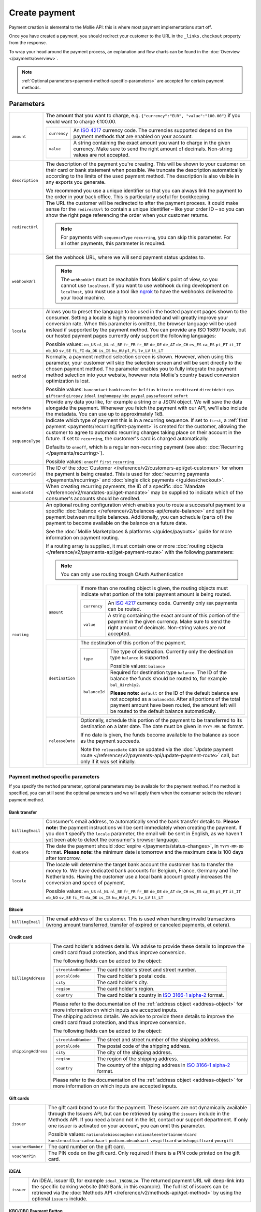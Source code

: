 Create payment
==============
.. api-name:: Payments API
   :version: 2

.. endpoint::
   :method: POST
   :url: https://api.mollie.com/v2/payments

.. authentication::
   :api_keys: true
   :oauth: true

Payment creation is elemental to the Mollie API: this is where most payment implementations start off.

Once you have created a payment, you should redirect your customer to the URL in the ``_links.checkout`` property from
the response.

To wrap your head around the payment process, an explanation and flow charts can be found in the
:doc:`Overview </payments/overview>`.

.. note::
   :ref:`Optional parameters<payment-method-specific-parameters>` are accepted for certain payment methods.

Parameters
----------
.. list-table::
   :widths: auto

   * - ``amount``

       .. type:: amount object
          :required: true

     - The amount that you want to charge, e.g. ``{"currency":"EUR", "value":"100.00"}`` if you would want to charge
       €100.00.

       .. list-table::
          :widths: auto

          * - ``currency``

              .. type:: string
                 :required: true

            - An `ISO 4217 <https://en.wikipedia.org/wiki/ISO_4217>`_ currency code. The currencies supported depend on
              the payment methods that are enabled on your account.

          * - ``value``

              .. type:: string
                 :required: true

            - A string containing the exact amount you want to charge in the given currency. Make sure to send the right
              amount of decimals. Non-string values are not accepted.

   * - ``description``

       .. type:: string
          :required: true

     - The description of the payment you're creating. This will be shown to your customer on their card or bank
       statement when possible. We truncate the description automatically according to the limits of the used payment
       method. The description is also visible in any exports you generate.

       We recommend you use a unique identifier so that you can always link the payment to the order in your back
       office. This is particularly useful for bookkeeping.

   * - ``redirectUrl``

       .. type:: string
          :required: true

     - The URL the customer will be redirected to after the payment process. It could make sense for the
       ``redirectUrl`` to contain a unique identifier – like your order ID – so you can show the right page referencing
       the order when your customer returns.

       .. note::
          For payments with ``sequenceType`` ``recurring``, you can skip this parameter. For all other payments, this
          parameter is required.

   * - ``webhookUrl``

       .. type:: string
          :required: true

     - Set the webhook URL, where we will send payment status updates to.

       .. note:: The ``webhookUrl`` must be reachable from Mollie's point of view, so you cannot use ``localhost``. If
          you want to use webhook during development on ``localhost``, you must use a tool like
          `ngrok <https://lornajane.net/posts/2015/test-incoming-webhooks-locally-with-ngrok>`_ to have the webhooks
          delivered to your local machine.

   * - ``locale``

       .. type:: string
          :required: false

     - Allows you to preset the language to be used in the hosted payment pages shown to the consumer. Setting a
       locale is highly recommended and will greatly improve your conversion rate. When this parameter is omitted, the
       browser language will be used instead if supported by the payment method. You can provide any ISO 15897 locale,
       but our hosted payment pages currently only support the following languages:

       Possible values: ``en_US`` ``nl_NL`` ``nl_BE`` ``fr_FR`` ``fr_BE`` ``de_DE`` ``de_AT`` ``de_CH`` ``es_ES``
       ``ca_ES`` ``pt_PT`` ``it_IT`` ``nb_NO`` ``sv_SE`` ``fi_FI`` ``da_DK`` ``is_IS`` ``hu_HU`` ``pl_PL`` ``lv_LV``
       ``lt_LT``

   * - ``method``

       .. type:: string
          :required: false

     - Normally, a payment method selection screen is shown. However, when using this parameter, your
       customer will skip the selection screen and will be sent directly to the chosen payment method. The parameter
       enables you to fully integrate the payment method selection into your website, however note Mollie's country
       based conversion optimization is lost.

       Possible values: ``bancontact`` ``banktransfer`` ``belfius`` ``bitcoin`` ``creditcard`` ``directdebit`` ``eps``
       ``giftcard`` ``giropay`` ``ideal`` ``inghomepay`` ``kbc``  ``paypal`` ``paysafecard`` ``sofort``

   * - ``metadata``

       .. type:: mixed
          :required: false

     - Provide any data you like, for example a string or a JSON object. We will save the data alongside the
       payment. Whenever you fetch the payment with our API, we'll also include the metadata. You can use up to
       approximately 1kB.

   * - ``sequenceType``

       .. type:: string
          :required: false

     - Indicate which type of payment this is in a recurring sequence. If set to ``first``, a
       :ref:`first payment <payments/recurring/first-payment>` is created for the customer, allowing the customer to agree
       to automatic recurring charges taking place on their account in the future. If set to ``recurring``, the
       customer's card is charged automatically.

       Defaults to ``oneoff``, which is a regular non-recurring payment (see also:
       :doc:`Recurring </payments/recurring>`).

       Possible values: ``oneoff`` ``first`` ``recurring``

   * - ``customerId``

       .. type:: string
          :required: false

     - The ID of the :doc:`Customer </reference/v2/customers-api/get-customer>` for whom the payment is being created.
       This is used for :doc:`recurring payments </payments/recurring>` and
       :doc:`single click payments </guides/checkout>`.

   * - ``mandateId``

       .. type:: string
          :required: false

     - When creating recurring payments, the ID of a specific :doc:`Mandate </reference/v2/mandates-api/get-mandate>`
       may be supplied to indicate which of the consumer's accounts should be credited.

   * - ``routing``

       .. type:: array
          :required: false

     - An optional routing configuration which enables you to route a successful payment to a specific
       :doc:`balance </reference/v2/balances-api/create-balance>` and split the payment between multiple balances.
       Additionally, you can schedule (parts of) the payment to become available on the balance on a future date.

       See the :doc:`Mollie Marketplaces & platforms </guides/payouts>` guide for more information on payment routing.

       If a routing array is supplied, it must contain one or more
       :doc:`routing objects </reference/v2/payments-api/get-payment-route>` with the following parameters:

       .. note:: You can only use routing trough OAuth Authentication

       .. list-table::
          :widths: auto

          * - ``amount``

              .. type:: amount object
                 :required: false

            - If more than one routing object is given, the routing objects must indicate what portion of the total
              payment amount is being routed.

              .. list-table::
                 :widths: auto

                 * - ``currency``

                     .. type:: string
                        :required: true

                   - An `ISO 4217 <https://en.wikipedia.org/wiki/ISO_4217>`_ currency code. Currently only ``EUR``
                     payments can be routed.

                 * - ``value``

                     .. type:: string
                        :required: true

                   - A string containing the exact amount of this portion of the payment in the given currency. Make
                     sure to send the right amount of decimals. Non-string values are not accepted.

          * - ``destination``

              .. type:: object
                 :required: true

            - The destination of this portion of the payment.

              .. list-table::
                 :widths: auto

                 * - ``type``

                     .. type:: string
                        :required: true

                   - The type of destination. Currently only the destination type ``balance`` is supported.

                     Possible values: ``balance``

                 * - ``balanceId``

                     .. type:: string
                        :required: false

                   - Required for destination type ``balance``. The ID of the balance the funds should be routed to, for
                     example ``bal_8irzh1y2``.

                     **Please note:** ``default`` or the ID of the default balance are not accepted as a ``balanceId``.
                     After all portions of the total payment amount have been routed, the amount left will be routed
                     to the default balance automatically.

          * - ``releaseDate``

              .. type:: date
                 :required: false

            - Optionally, schedule this portion of the payment to be transferred to its destination on a later date. The
              date must be given in ``YYYY-MM-DD`` format.

              If no date is given, the funds become available to the balance as soon as the payment succeeds.

              Note the ``releaseDate`` can be updated via the
              :doc:`Update payment route </reference/v2/payments-api/update-payment-route>` call, but only if it was set
              initially.

.. _payment-method-specific-parameters:

Payment method specific parameters
^^^^^^^^^^^^^^^^^^^^^^^^^^^^^^^^^^
If you specify the ``method`` parameter, optional parameters may be available for the payment method. If no method is
specified, you can still send the optional parameters and we will apply them when the consumer selects the relevant
payment method.

Bank transfer
"""""""""""""
.. list-table::
   :widths: auto

   * - ``billingEmail``

       .. type:: string
          :required: false

     - Consumer's email address, to automatically send the bank transfer details to. **Please note:** the
       payment instructions will be sent immediately when creating the payment. If you don't specify the ``locale``
       parameter, the email will be sent in English, as we haven't yet been able to detect the consumer's browser
       language.

   * - ``dueDate``

       .. type:: string
          :required: false

     - The date the payment should :doc:`expire </payments/status-changes>`, in ``YYYY-MM-DD`` format.
       **Please note:** the minimum date is tomorrow and the maximum date is 100 days after tomorrow.

   * - ``locale``

       .. type:: string
          :required: false

     - The locale will determine the target bank account the customer has to transfer the money to. We have dedicated
       bank accounts for Belgium, France, Germany and The Netherlands. Having the customer use a local bank account
       greatly increases the conversion and speed of payment.

       Possible values: ``en_US`` ``nl_NL`` ``nl_BE`` ``fr_FR`` ``fr_BE`` ``de_DE`` ``de_AT`` ``de_CH`` ``es_ES``
       ``ca_ES`` ``pt_PT`` ``it_IT`` ``nb_NO`` ``sv_SE`` ``fi_FI`` ``da_DK`` ``is_IS`` ``hu_HU`` ``pl_PL`` ``lv_LV``
       ``lt_LT``

Bitcoin
"""""""
.. list-table::
   :widths: auto

   * - ``billingEmail``

       .. type:: string
          :required: false

     - The email address of the customer. This is used when handling invalid transactions (wrong amount
       transferred, transfer of expired or canceled payments, et cetera).

Credit card
"""""""""""
.. list-table::
   :widths: auto

   * - ``billingAddress``

       .. type:: address object
          :required: false

     - The card holder's address details. We advise to provide these details to improve the credit card fraud
       protection, and thus improve conversion.

       The following fields can be added to the object:

       .. list-table::
          :widths: auto

          * - ``streetAndNumber``

              .. type:: string
                 :required: false

            - The card holder's street and street number.

          * - ``postalCode``

              .. type:: string
                 :required: false

            - The card holder's postal code.

          * - ``city``

              .. type:: string
                 :required: false

            - The card holder's city.

          * - ``region``

              .. type:: string
                 :required: false

            - The card holder's region.

          * - ``country``

              .. type:: string
                 :required: false

            - The card holder's country in `ISO 3166-1 alpha-2 <https://en.wikipedia.org/wiki/ISO_3166-1_alpha-2>`_
              format.

       Please refer to the documentation of the :ref:`address object <address-object>`
       for more information on which inputs are accepted inputs.

   * - ``shippingAddress``

       .. type:: address object
          :required: false

     - The shipping address details. We advise to provide these details to improve the credit card fraud
       protection, and thus improve conversion.

       The following fields can be added to the object:

       .. list-table::
          :widths: auto

          * - ``streetAndNumber``

              .. type:: string
                 :required: false

            - The street and street number of the shipping address.

          * - ``postalCode``

              .. type:: string
                 :required: false

            - The postal code of the shipping address.

          * - ``city``

              .. type:: string
                 :required: false

            - The city of the shipping address.

          * - ``region``

              .. type:: string
                 :required: false

            - The region of the shipping address.

          * - ``country``

              .. type:: string
                 :required: false

            - The country of the shipping address in
              `ISO 3166-1 alpha-2 <https://en.wikipedia.org/wiki/ISO_3166-1_alpha-2>`_ format.

       Please refer to the documentation of the :ref:`address object <address-object>`
       for more information on which inputs are accepted inputs.

Gift cards
""""""""""
.. list-table::
   :widths: auto

   * - ``issuer``

       .. type:: string
          :required: false

     - The gift card brand to use for the payment. These issuers are not dynamically available through the
       Issuers API, but can be retrieved by using the ``issuers`` include in the Methods API. If you need a brand not in
       the list, contact our support department. If only one issuer is activated on your account, you can omit this
       parameter.

       Possible values: ``nationalebioscoopbon`` ``nationaleentertainmentcard`` ``kunstencultuurcadeaukaart``
       ``podiumcadeaukaart`` ``vvvgiftcard`` ``webshopgiftcard`` ``yourgift``

   * - ``voucherNumber``

       .. type:: string
          :required: false

     - The card number on the gift card.

   * - ``voucherPin``

       .. type:: string
          :required: false

     - The PIN code on the gift card. Only required if there is a PIN code printed on the gift card.

iDEAL
"""""
.. list-table::
   :widths: auto

   * - ``issuer``

       .. type:: string
          :required: false

     - An iDEAL issuer ID, for example ``ideal_INGBNL2A``. The returned payment URL will deep-link into the
       specific banking website (ING Bank, in this example). The full list of issuers can be retrieved via the
       :doc:`Methods API </reference/v2/methods-api/get-method>` by using the optional ``issuers`` include.

KBC/CBC Payment Button
""""""""""""""""""""""
.. list-table::
   :widths: auto

   * - ``description``

       .. type:: string
          :required: true

     - When KBC/CBC is chosen as the payment method, the description will be truncated to 13 characters.

   * - ``issuer``

       .. type:: string
          :required: false

     - The issuer to use for the KBC/CBC payment.The full list of issuers can be retrieved via the
       :doc:`Methods API </reference/v2/methods-api/get-method>` by using the optional ``issuers`` include.

       Possible values: ``kbc`` ``cbc``

.. _paypal-method-details:

PayPal
""""""
.. list-table::
   :widths: auto

   * - ``description``

       .. type:: string
          :required: true

     - If a description in the form ``Order <order number>`` is used, the order number is passed to PayPal as the
       *invoice reference*. This field is searchable in the PayPal merchant dashboard. Alternatively, we will recognize
       the following keywords:

       - Cart
       - Order
       - Invoice
       - Payment

   * - ``shippingAddress``

       .. type:: address object
          :required: false

     - The shipping address details. We advise to provide these details to improve PayPal's fraud
       protection, and thus improve conversion.

       The following fields can be added to the object:

       .. list-table::
          :widths: auto

          * - ``streetAndNumber``

              .. type:: string
                 :required: false

            - The street and street number of the shipping address. The maximum character length is 128.

          * - ``postalCode``

              .. type:: string
                 :required: false

            - The postal code of the shipping address. The maximum character length is 20.

          * - ``city``

              .. type:: string
                 :required: false

            - The city of the shipping address. The maximum character length is 100.

          * - ``region``

              .. type:: string
                 :required: false

            - The region of the shipping address. The maximum character length is 100.
              **Please note**: this field is required if ``country`` is one of the following countries:
              ``AR`` ``BR`` ``CA`` ``CN`` ``ID`` ``IN`` ``JP`` ``MX`` ``TH`` ``US``

          * - ``country``

              .. type:: string
                 :required: false

            - The country of the shipping address in
              `ISO 3166-1 alpha-2 <https://en.wikipedia.org/wiki/ISO_3166-1_alpha-2>`_ format.

       Please refer to the documentation of the :ref:`address object <address-object>`
       for more information on which inputs are accepted inputs.

paysafecard
"""""""""""
.. list-table::
   :widths: auto

   * - ``customerReference``

       .. type:: string
          :required: false

     - Used for consumer identification. For example, you could use the consumer's IP address.

SEPA Direct Debit
"""""""""""""""""
.. note::
    One-off SEPA Direct Debit payments using Mollie Checkout can only be created if this is enabled on your account. In
    general, it is not very useful for webshops but may be useful for charities.

    If you want to use recurring payments, take a look at our :doc:`Recurring payments guide </payments/recurring>`.

.. list-table::
   :widths: auto

   * - ``consumerName``

       .. type:: string
          :required: false

     - Beneficiary name of the account holder. Only available if one-off payments are enabled on your
       account. Will pre-fill the beneficiary name in the checkout screen if present.

   * - ``consumerAccount``

       .. type:: string
          :required: false

     - IBAN of the account holder. Only available if one-off payments are enabled on your account. Will
       pre-fill the IBAN in the checkout screen if present.

Mollie Connect/OAuth parameters
^^^^^^^^^^^^^^^^^^^^^^^^^^^^^^^
If you're creating an app with :doc:`Mollie Connect/OAuth </oauth/overview>`, the only mandatory extra parameter is the
``profileId`` parameter. With it, you can specify which profile the payment belongs to. Organizations can have multiple
profiles for each of their websites. See :doc:`Profiles API </reference/v2/profiles-api/get-profile>` for more
information.

.. list-table::
   :widths: auto

   * - ``profileId``

       .. type:: string
          :required: true

     - The website profile's unique identifier, for example ``pfl_3RkSN1zuPE``. This field is mandatory.

   * - ``testmode``

       .. type:: boolean
          :required: false

     - Set this to ``true`` to make this payment a test payment.

   * - ``applicationFee``

       .. type:: object
          :required: false

     - Adding an :doc:`application fee </oauth/application-fees>` allows you to charge the merchant a small sum for the
       payment and transfer this to your own account.

       .. list-table::
          :widths: auto

          * - ``amount``

              .. type:: amount object
                 :required: true

            - The amount in that the app wants to charge, e.g. ``{"currency":"EUR", "value":"10.00"}`` if the app would
              want to charge €10.00.

              .. list-table::
                 :widths: auto

                 * - ``currency``

                     .. type:: string
                        :required: true

                   - An `ISO 4217 <https://en.wikipedia.org/wiki/ISO_4217>`_ currency code.

                 * - ``value``

                     .. type:: string
                        :required: true

                   - A string containing the exact amount you want to charge in the given currency. Make sure to send
                     the right amount of decimals. Non-string values are not accepted.

          * - ``description``

              .. type:: string
                 :required: true

            - The description of the application fee. This will appear on settlement reports to the merchant and to you.

QR codes
^^^^^^^^
To create a payment with a QR code embedded in the API response, call the API endpoint with an
include request for ``details.qrCode`` in the query string:

.. endpoint::
   :method: POST
   :url: https://api.mollie.com/v2/payments?include=details.qrCode

QR codes can be generated for iDEAL, Bitcoin, Bancontact and bank transfer payments.

Refer to the :doc:`Get payment </reference/v2/payments-api/get-payment>` reference to see what the API response looks
like when the QR code is included.

Response
--------
``201`` ``application/hal+json; charset=utf-8``

A payment object is returned, as described in :doc:`Get payment </reference/v2/payments-api/get-payment>`.

Example
-------

Request (curl)
^^^^^^^^^^^^^^
.. code-block:: bash
   :linenos:

   curl -X POST https://api.mollie.com/v2/payments \
       -H "Authorization: Bearer test_dHar4XY7LxsDOtmnkVtjNVWXLSlXsM" \
       -d "amount[currency]=EUR" \
       -d "amount[value]=10.00" \
       -d "description=Order #12345" \
       -d "redirectUrl=https://webshop.example.org/order/12345/" \
       -d "webhookUrl=https://webshop.example.org/payments/webhook/" \
       -d "metadata={\"order_id\": \"12345\"}"

Request (PHP)
^^^^^^^^^^^^^
.. code-block:: php
   :linenos:

    <?php
    $mollie = new \Mollie\Api\MollieApiClient();
    $mollie->setApiKey("test_dHar4XY7LxsDOtmnkVtjNVWXLSlXsM");
    $payment = $mollie->payments->create([
      "amount" => [
          "currency" => "EUR",
          "value" => "10.00" // You must send the correct number of decimals, thus we enforce the use of strings
      ],
      "description" => "My first payment",
      "redirectUrl" => "https://webshop.example.org/order/12345/",
      "webhookUrl" => "https://webshop.example.org/payments/webhook/",
      "metadata" => [
          "order_id" => "12345",
      ],
    ]);

Response
^^^^^^^^
.. code-block:: http
   :linenos:

   HTTP/1.1 201 Created
   Content-Type: application/hal+json; charset=utf-8

   {
       "resource": "payment",
       "id": "tr_7UhSN1zuXS",
       "mode": "test",
       "createdAt": "2018-03-20T09:13:37+00:00",
       "amount": {
           "value": "10.00",
           "currency": "EUR"
       },
       "description": "Order #12345",
       "method": null,
       "metadata": {
           "order_id": "12345"
       },
       "status": "open",
       "isCancelable": false,
       "expiresAt": "2018-03-20T09:28:37+00:00",
       "details": null,
       "profileId": "pfl_QkEhN94Ba",
       "sequenceType": "oneoff",
       "redirectUrl": "https://webshop.example.org/order/12345/",
       "webhookUrl": "https://webshop.example.org/payments/webhook/",
       "_links": {
           "self": {
               "href": "https://api.mollie.com/v2/payments/tr_7UhSN1zuXS",
               "type": "application/json"
           },
           "checkout": {
               "href": "https://www.mollie.com/payscreen/select-method/7UhSN1zuXS",
               "type": "text/html"
           },
           "documentation": {
               "href": "https://docs.mollie.com/reference/v2/payments-api/create-payment",
               "type": "text/html"
           }
       }
   }
